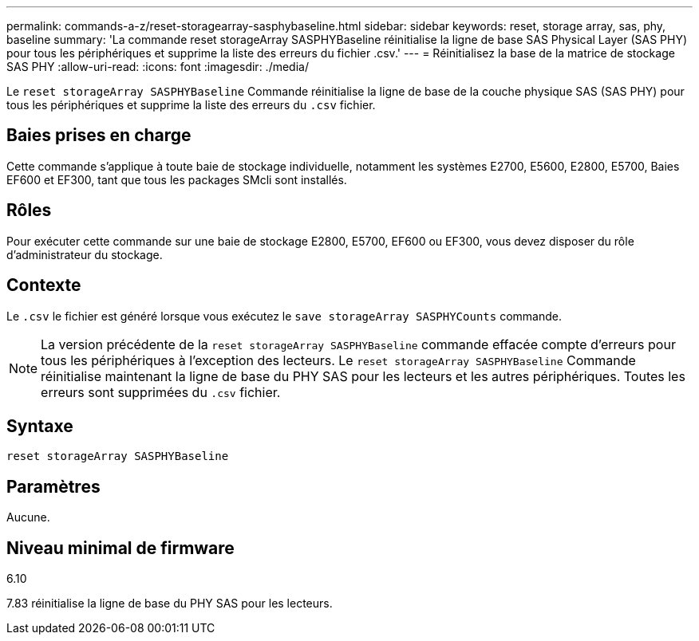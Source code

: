 ---
permalink: commands-a-z/reset-storagearray-sasphybaseline.html 
sidebar: sidebar 
keywords: reset, storage array, sas, phy, baseline 
summary: 'La commande reset storageArray SASPHYBaseline réinitialise la ligne de base SAS Physical Layer (SAS PHY) pour tous les périphériques et supprime la liste des erreurs du fichier .csv.' 
---
= Réinitialisez la base de la matrice de stockage SAS PHY
:allow-uri-read: 
:icons: font
:imagesdir: ./media/


[role="lead"]
Le `reset storageArray SASPHYBaseline` Commande réinitialise la ligne de base de la couche physique SAS (SAS PHY) pour tous les périphériques et supprime la liste des erreurs du `.csv` fichier.



== Baies prises en charge

Cette commande s'applique à toute baie de stockage individuelle, notamment les systèmes E2700, E5600, E2800, E5700, Baies EF600 et EF300, tant que tous les packages SMcli sont installés.



== Rôles

Pour exécuter cette commande sur une baie de stockage E2800, E5700, EF600 ou EF300, vous devez disposer du rôle d'administrateur du stockage.



== Contexte

Le `.csv` le fichier est généré lorsque vous exécutez le `save storageArray SASPHYCounts` commande.

[NOTE]
====
La version précédente de la `reset storageArray SASPHYBaseline` commande effacée compte d'erreurs pour tous les périphériques à l'exception des lecteurs. Le `reset storageArray SASPHYBaseline` Commande réinitialise maintenant la ligne de base du PHY SAS pour les lecteurs et les autres périphériques. Toutes les erreurs sont supprimées du `.csv` fichier.

====


== Syntaxe

[listing]
----
reset storageArray SASPHYBaseline
----


== Paramètres

Aucune.



== Niveau minimal de firmware

6.10

7.83 réinitialise la ligne de base du PHY SAS pour les lecteurs.
